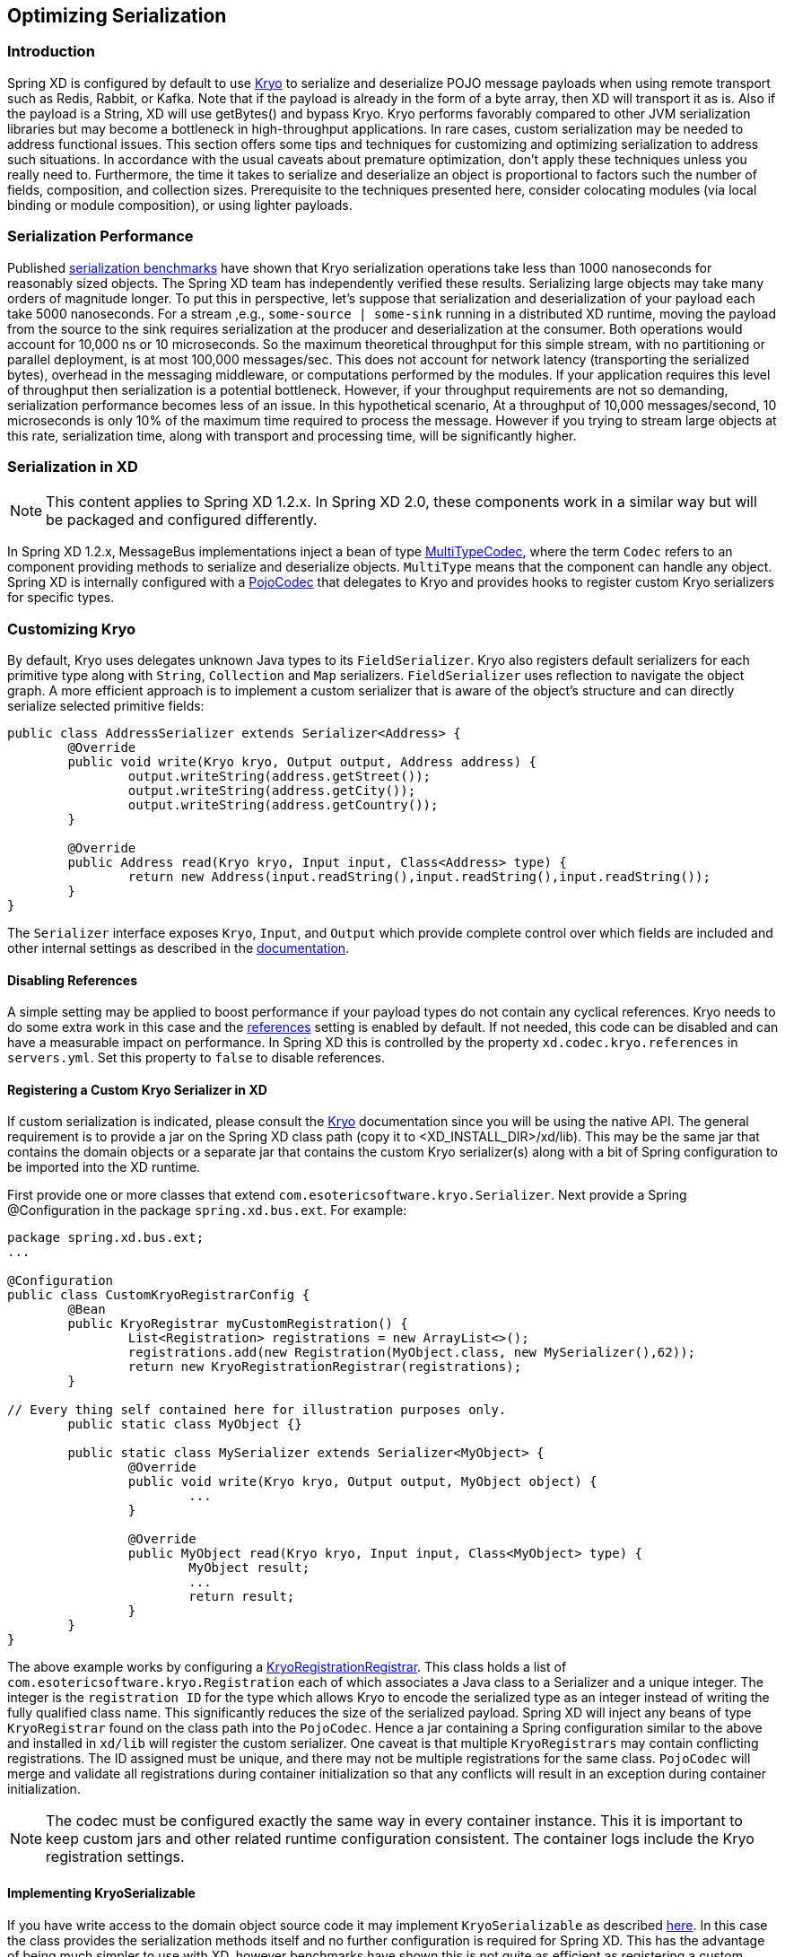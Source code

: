 // Empty line above needed after the list from previous file
[[optimizing-serialization]]
== Optimizing Serialization

=== Introduction

Spring XD is configured by default to use
https://github.com/EsotericSoftware/kryo[Kryo] to serialize and deserialize POJO
message payloads when using remote transport such as Redis, Rabbit, or Kafka.
Note that if the payload is already in the form of a byte array, then XD will
transport it as is. Also if the payload is a String, XD will use getBytes() and
bypass Kryo. Kryo performs favorably compared to other JVM serialization
libraries but may become a bottleneck in high-throughput applications. In rare
cases, custom serialization may be needed to address functional issues. This
section offers some tips and techniques for customizing and optimizing
serialization to address such situations. In accordance with the usual caveats
about premature optimization, don't apply these techniques unless you really
need to. Furthermore, the time it takes to serialize and deserialize an object
is proportional to factors such the number of fields, composition, and
collection sizes. Prerequisite to the techniques presented here, consider
colocating modules (via local binding or module composition), or using lighter
payloads.

=== Serialization Performance

Published https://github.com/eishay/jvm-serializers/wiki[serialization
benchmarks] have shown that Kryo serialization operations take less than 1000
nanoseconds for reasonably sized objects. The Spring XD team has independently
verified these results. Serializing large objects may take many orders of
magnitude longer. To put this in perspective, let's suppose that serialization
and deserialization of your payload each take 5000 nanoseconds.  For a stream
,e.g., `some-source | some-sink` running in a distributed XD runtime, moving the
payload from the source to the sink requires serialization at the producer and
deserialization at the consumer. Both operations would account for 10,000 ns or
10 microseconds. So the maximum theoretical throughput for this simple stream,
with no partitioning or parallel deployment, is at most 100,000 messages/sec.
This does not account for network latency (transporting the serialized bytes),
overhead in the messaging middleware, or computations performed by the modules.
If your application requires this level of throughput then serialization is a
potential bottleneck. However, if your throughput requirements are not so
demanding, serialization performance becomes less of an issue. In this
hypothetical scenario, At a throughput of 10,000 messages/second, 10
microseconds is only 10% of the maximum time required to process the message.
However if you trying to stream large objects at this rate, serialization time,
along with transport and processing time, will be significantly higher.

=== Serialization in XD

NOTE: This content applies to Spring XD 1.2.x. In Spring XD 2.0, these
components work in a similar way but will be packaged and configured differently.

In Spring XD 1.2.x, MessageBus implementations inject a bean of type
http://docs.spring.io/spring-xd/docs/current/api/org/springframework/xd/dirt/integration/bus/serializer/MultiTypeCodec.html[MultiTypeCodec],
where the term `Codec` refers to an component providing methods to serialize and
deserialize objects. `MultiType` means that the component can handle any object. Spring
XD is internally configured with a
http://docs.spring.io/spring-xd/docs/current/api/org/springframework/xd/dirt/integration/bus/serializer/kryo/PojoCodec.html[PojoCodec]
that delegates to Kryo and provides hooks to register custom Kryo serializers for
specific types.

=== Customizing Kryo

By default, Kryo uses delegates unknown Java types to its `FieldSerializer`.
Kryo also registers default serializers for each primitive type along with
`String`, `Collection` and `Map` serializers. `FieldSerializer` uses reflection
to navigate the object graph. A more efficient approach is to implement a custom
serializer that is aware of the object's structure and can directly serialize
selected primitive fields:

[source,java]
----
public class AddressSerializer extends Serializer<Address> {
	@Override
	public void write(Kryo kryo, Output output, Address address) {
		output.writeString(address.getStreet());
		output.writeString(address.getCity());
		output.writeString(address.getCountry());
	}

	@Override
	public Address read(Kryo kryo, Input input, Class<Address> type) {
		return new Address(input.readString(),input.readString(),input.readString());
	}
}
----

The `Serializer` interface exposes `Kryo`, `Input`, and `Output` which provide
complete control over which fields are included and other internal settings as
described in the https://github.com/EsotericSoftware/kryo[documentation].


==== Disabling References

A simple setting may be applied to boost performance if your payload types do
not contain any cyclical references. Kryo needs to do some extra work in this
case and the https://github.com/EsotericSoftware/kryo#references[references]
setting is enabled by default. If not needed, this code can be disabled and can
have a measurable impact on performance. In Spring XD this is controlled by the
property `xd.codec.kryo.references` in `servers.yml`. Set this property to
`false` to disable references.

==== Registering a Custom Kryo Serializer in XD

If custom serialization is indicated, please consult the
https://github.com/EsotericSoftware/kryo[Kryo] documentation since you will be
using the native API. The general requirement is to provide a jar on the Spring XD class
path (copy it to <XD_INSTALL_DIR>/xd/lib). This may be the same jar that
contains the domain objects or a separate jar that contains the custom Kryo
serializer(s) along with a bit of Spring configuration to be imported into the
XD runtime.

First provide one or more classes that extend
`com.esotericsoftware.kryo.Serializer`. Next provide a Spring @Configuration in
the package `spring.xd.bus.ext`.  For example:

[source,java]
----
package spring.xd.bus.ext;
...

@Configuration
public class CustomKryoRegistrarConfig {
	@Bean
	public KryoRegistrar myCustomRegistration() {
		List<Registration> registrations = new ArrayList<>();
		registrations.add(new Registration(MyObject.class, new MySerializer(),62));
		return new KryoRegistrationRegistrar(registrations);
	}

// Every thing self contained here for illustration purposes only.
	public static class MyObject {}

	public static class MySerializer extends Serializer<MyObject> {
		@Override
		public void write(Kryo kryo, Output output, MyObject object) {
			...
		}

		@Override
		public MyObject read(Kryo kryo, Input input, Class<MyObject> type) {
			MyObject result;
			...
			return result;
		}
	}
}
----

The above example works by configuring a
http://docs.spring.io/spring-xd/docs/1.2.1.BUILD-SNAPSHOT/api/org/springframework/xd/dirt/integration/bus/serializer/kryo/KryoRegistrationRegistrar.html[KryoRegistrationRegistrar].
This class holds a list of `com.esotericsoftware.kryo.Registration` each of which
associates a Java class to a Serializer and a unique integer. The integer is the
`registration ID` for the type which allows Kryo to encode the serialized type
as an integer instead of writing the fully qualified class name. This significantly
reduces the size of the serialized payload. Spring XD will inject any beans of
type `KryoRegistrar` found on the class path into the `PojoCodec`. Hence a jar
containing a Spring configuration similar to the above and installed in `xd/lib`
will register the custom serializer. One caveat is that multiple
`KryoRegistrars` may contain conflicting registrations. The ID assigned must be
unique, and there may not be multiple registrations for the same class.
`PojoCodec` will merge and validate all registrations during container
initialization so that any conflicts will result in an exception during
container initialization.

NOTE: The codec must be configured exactly the same way in every container
instance. This it is important to keep custom jars and other related runtime
configuration consistent. The container logs include the Kryo registration
settings.

==== Implementing KryoSerializable

If you have write access to the domain object source code it may implement
`KryoSerializable` as described
https://github.com/EsotericSoftware/kryo#kryoserializable[here]. In this case
the class provides the serialization methods itself and no further configuration
is required for Spring XD. This has the advantage of being much simpler to use
with XD, however benchmarks have shown this is not quite as efficient as
registering a custom serializer explicitly:

[source,java]
----
public class Address implements KryoSerializable {
	...

	@Override
	public void write(Kryo kryo, Output output) {
		output.writeString(this.street);
		output.writeString(this.city);
		output.writeString(this.country);
	}

	@Override
	public void read(Kryo kryo, Input input) {
		this.street = input.readString();
		this.city = input.readString();
		this.country = input.readString();
	}
}
----


Note that this technique can also be used to wrap a
serialization library other than Kryo.

==== Using DefaultSerializer Annotation

Kryo also provides an annotation as described https://github.com/EsotericSoftware/kryo#default-serializers[here].

[source,java]
----
@DefaultSerializer(SomeClassSerializer.class)
public class SomeClass {
       // ...
}
----

If you have write access to the domain object this may be a simpler alternative
to specify a custom serializer. Note this does not register the class with an
ID, so your mileage may vary. This may be combined with using a
http://docs.spring.io/spring-xd/docs/1.2.1.BUILD-SNAPSHOT/api/org/springframework/xd/dirt/integration/bus/serializer/kryo/KryoClassMapRegistrar.html[KryoClassMapRegistrar]
or
http://docs.spring.io/spring-xd/docs/1.2.1.BUILD-SNAPSHOT/api/org/springframework/xd/dirt/integration/bus/serializer/kryo/KryoClassListRegistrar.html[KryoClassListRegistrar]
to register objects if necessary, but then there is less benefit to using the
annotation.

==== Replacing PojoCodec

It is also possible to replace PojoCodec with an implementation of
`MultiTypeCodec` that uses another serialization library in place of Kryo. XD
does not provide an alternate implementation, but if one were inclined to write
one, a configuration similar to this, in the 'spring.xd.bus.ext' package, is
required:

[source,java]
----
package spring.xd.bus.ext;
...

@Configuration
public class CustomCodecConfig {
	@Bean //must be named 'codec'
	public MultiTypeCodec<Object> codec() {
		return new CustomCodec(...);
	}
}
----

=== Benchmarking

Prior to adding any serialization configuration to XD, we highly recommend
running some benchmark tests to measure serialization of your data in isolation.
It is important to first establish a baseline measurement. Once the baseline
performance is known, you can readily measure the impact of optimizations.
Serialization has been measured on the order of few hundred nanoseconds.  At
this scale, it is important to test in an environment which does not have
external processes competing for resources. This type of `microbenchmark` must
also account for JVM optimizations and garbage collection by "warming up"
(letting the test run for a while before starting the timer) , requesting GC and
pausing between runs, and the like. Such tests can also be run with a JVM
profiling tool such as Yourkit to get to the finest level of detail.

An excellent resource on JVM serialization benchmarks is the
https://github.com/eishay/jvm-serializers/wiki[jvm-serializers] project which
incidentally demonstrates that manually optimized Kryo is the fastest among the
libraries tested. The Spring XD samples repository includes a
https://github.com/spring-projects/spring-xd-samples/tree/master/serialization-benchmarks[serialization-benchmarks]
project that has co-opted some of the jvm-serializer techniques and contains
sample benchmarks, including one which closely matches results for the
jvm-serializers _kryo_manual_ test using XD's `PojoCodec` as an entry point. You
can use one of these samples as a template to benchmark your custom serializer.
